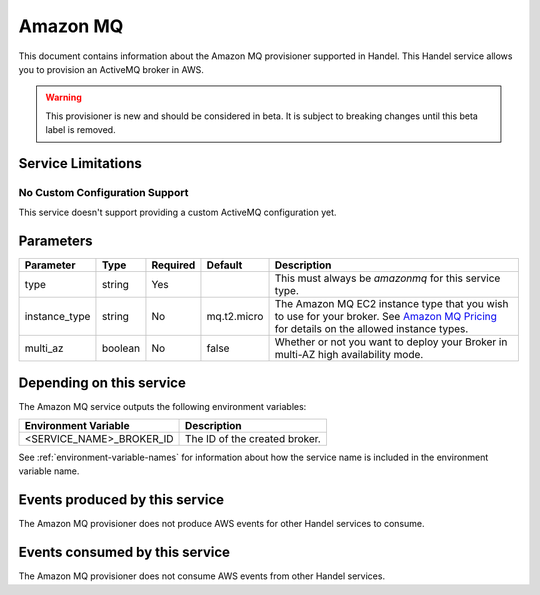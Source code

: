 .. _amazonmq:

Amazon MQ
=========
This document contains information about the Amazon MQ provisioner supported in Handel. This Handel service allows you to provision an ActiveMQ broker in AWS.

.. WARNING::

    This provisioner is new and should be considered in beta. It is subject to breaking changes until this beta label is removed.

Service Limitations
-------------------
No Custom Configuration Support
~~~~~~~~~~~~~~~~~~~~~~~~~~~~~~~
This service doesn't support providing a custom ActiveMQ configuration yet.


Parameters
----------

.. list-table::
   :header-rows: 1

   * - Parameter
     - Type
     - Required
     - Default
     - Description
   * - type
     - string
     - Yes
     - 
     - This must always be *amazonmq* for this service type.
   * - instance_type
     - string
     - No
     - mq.t2.micro
     - The Amazon MQ EC2 instance type that you wish to use for your broker. See `Amazon MQ Pricing <https://aws.amazon.com/amazon-mq/pricing/>`_ for details on the allowed instance types.
   * - multi_az
     - boolean
     - No
     - false
     - Whether or not you want to deploy your Broker in multi-AZ high availability mode.

Depending on this service
-------------------------
The Amazon MQ service outputs the following environment variables:

.. list-table::
   :header-rows: 1

   * - Environment Variable
     - Description
   * - <SERVICE_NAME>_BROKER_ID
     - The ID of the created broker.

See :ref:`environment-variable-names` for information about how the service name is included in the environment variable name.

Events produced by this service
-------------------------------
The Amazon MQ provisioner does not produce AWS events for other Handel services to consume.

Events consumed by this service
-------------------------------
The Amazon MQ provisioner does not consume AWS events from other Handel services.